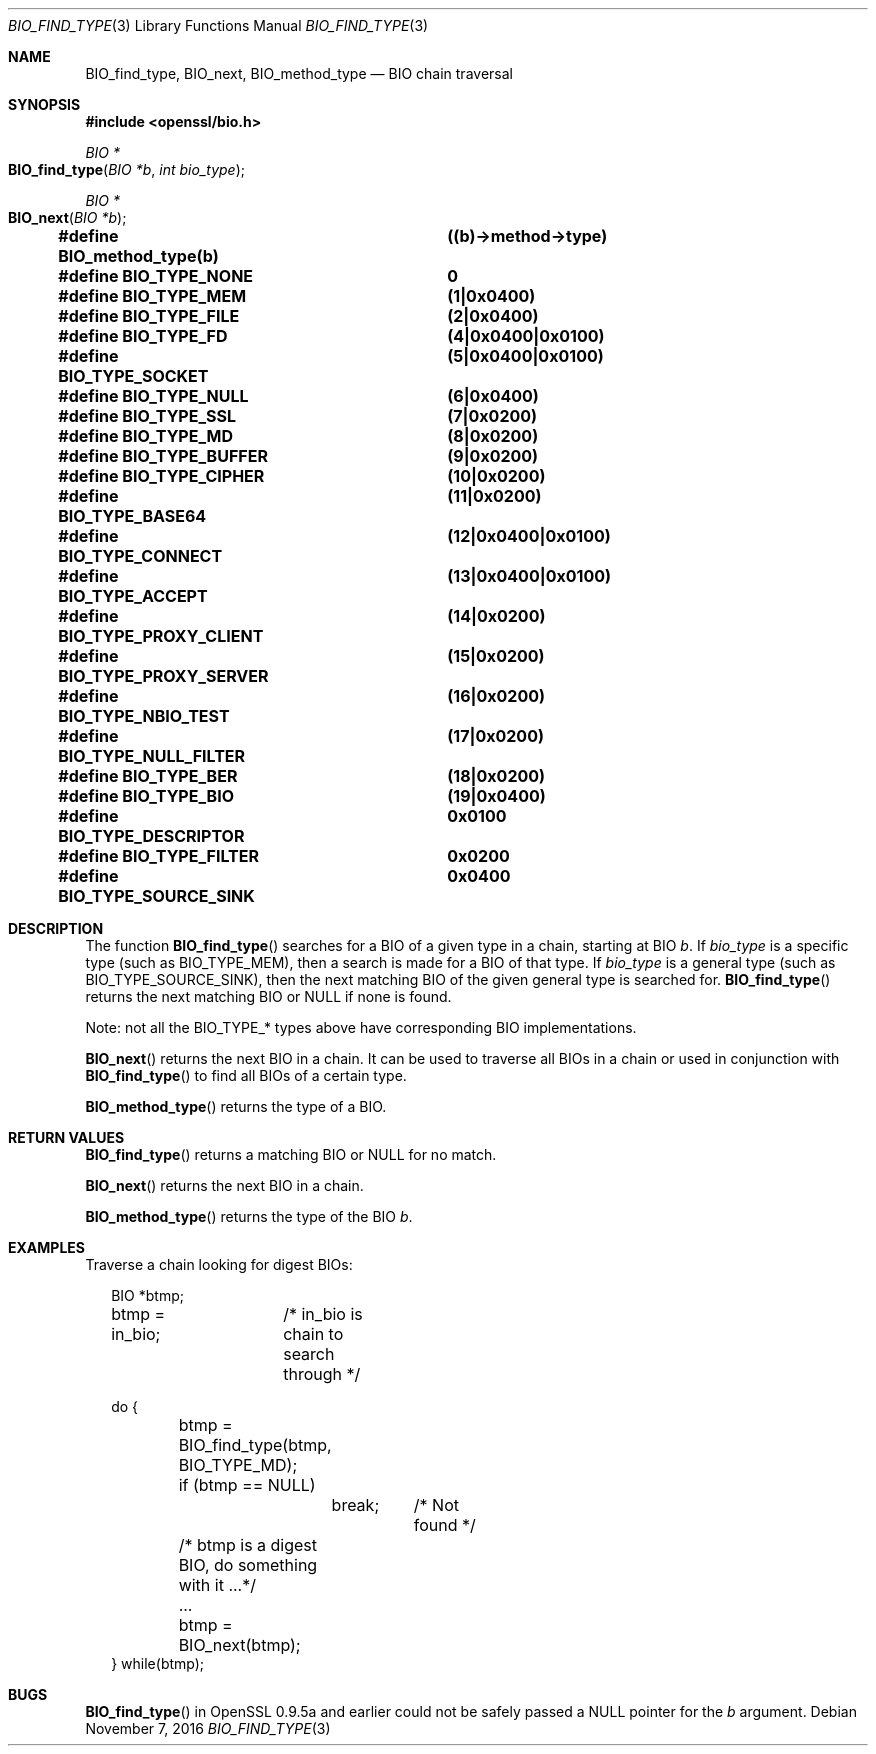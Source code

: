 .\"	$OpenBSD: BIO_find_type.3,v 1.4 2016/11/07 15:52:47 jmc Exp $
.\"
.Dd $Mdocdate: November 7 2016 $
.Dt BIO_FIND_TYPE 3
.Os
.Sh NAME
.Nm BIO_find_type ,
.Nm BIO_next ,
.Nm BIO_method_type
.Nd BIO chain traversal
.Sh SYNOPSIS
.In openssl/bio.h
.Ft BIO *
.Fo BIO_find_type
.Fa "BIO *b"
.Fa "int bio_type"
.Fc
.Ft BIO *
.Fo BIO_next
.Fa "BIO *b"
.Fc
.Fd #define BIO_method_type(b)	((b)->method->type)
.Fd #define BIO_TYPE_NONE		0
.Fd #define BIO_TYPE_MEM		(1|0x0400)
.Fd #define BIO_TYPE_FILE		(2|0x0400)
.Fd #define BIO_TYPE_FD			(4|0x0400|0x0100)
.Fd #define BIO_TYPE_SOCKET		(5|0x0400|0x0100)
.Fd #define BIO_TYPE_NULL		(6|0x0400)
.Fd #define BIO_TYPE_SSL		(7|0x0200)
.Fd #define BIO_TYPE_MD			(8|0x0200)
.Fd #define BIO_TYPE_BUFFER		(9|0x0200)
.Fd #define BIO_TYPE_CIPHER		(10|0x0200)
.Fd #define BIO_TYPE_BASE64		(11|0x0200)
.Fd #define BIO_TYPE_CONNECT		(12|0x0400|0x0100)
.Fd #define BIO_TYPE_ACCEPT		(13|0x0400|0x0100)
.Fd #define BIO_TYPE_PROXY_CLIENT	(14|0x0200)
.Fd #define BIO_TYPE_PROXY_SERVER	(15|0x0200)
.Fd #define BIO_TYPE_NBIO_TEST	(16|0x0200)
.Fd #define BIO_TYPE_NULL_FILTER	(17|0x0200)
.Fd #define BIO_TYPE_BER		(18|0x0200)
.Fd #define BIO_TYPE_BIO		(19|0x0400)
.Fd #define BIO_TYPE_DESCRIPTOR	0x0100
.Fd #define BIO_TYPE_FILTER		0x0200
.Fd #define BIO_TYPE_SOURCE_SINK	0x0400
.Sh DESCRIPTION
The function
.Fn BIO_find_type
searches for a BIO of a given type in a chain, starting at BIO
.Fa b .
If
.Fa bio_type
is a specific type (such as
.Dv BIO_TYPE_MEM ) ,
then a search is made for a BIO of that type.
If
.Fa bio_type
is a general type (such as
.Dv BIO_TYPE_SOURCE_SINK ) ,
then the next matching BIO of the given general type is searched for.
.Fn BIO_find_type
returns the next matching BIO or
.Dv NULL
if none is found.
.Pp
Note: not all the
.Dv BIO_TYPE_*
types above have corresponding BIO implementations.
.Pp
.Fn BIO_next
returns the next BIO in a chain.
It can be used to traverse all BIOs in a chain or used in conjunction with
.Fn BIO_find_type
to find all BIOs of a certain type.
.Pp
.Fn BIO_method_type
returns the type of a BIO.
.Sh RETURN VALUES
.Fn BIO_find_type
returns a matching BIO or
.Dv NULL
for no match.
.Pp
.Fn BIO_next
returns the next BIO in a chain.
.Pp
.Fn BIO_method_type
returns the type of the BIO
.Fa b .
.Sh EXAMPLES
Traverse a chain looking for digest BIOs:
.Bd -literal -offset 2n
BIO *btmp;
btmp = in_bio;	/* in_bio is chain to search through */

do {
	btmp = BIO_find_type(btmp, BIO_TYPE_MD);
	if (btmp == NULL)
		break;	/* Not found */
	/* btmp is a digest BIO, do something with it ...*/
	...

	btmp = BIO_next(btmp);
} while(btmp);
.Ed
.Sh BUGS
.Fn BIO_find_type
in OpenSSL 0.9.5a and earlier could not be safely passed a
.Dv NULL
pointer for the
.Fa b
argument.
